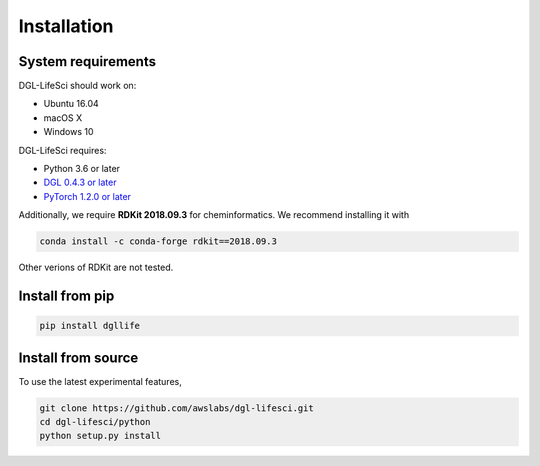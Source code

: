 Installation
============

System requirements
-------------------
DGL-LifeSci should work on:

* Ubuntu 16.04
* macOS X
* Windows 10

DGL-LifeSci requires:

* Python 3.6 or later
* `DGL 0.4.3 or later <https://www.dgl.ai/pages/start.html>`_
* `PyTorch 1.2.0 or later <https://pytorch.org/>`_

Additionally, we require **RDKit 2018.09.3** for cheminformatics. We recommend installing it with

.. code:: bash

    conda install -c conda-forge rdkit==2018.09.3

Other verions of RDKit are not tested.

Install from pip
----------------

.. code:: bash

    pip install dgllife

.. _install-from-source:

Install from source
-------------------

To use the latest experimental features,

.. code:: bash

    git clone https://github.com/awslabs/dgl-lifesci.git
    cd dgl-lifesci/python
    python setup.py install
